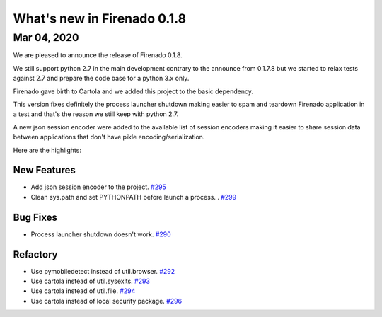 What's new in Firenado 0.1.8
=============================

Mar 04, 2020
------------

We are pleased to announce the release of Firenado 0.1.8.

We still support python 2.7 in the main development contrary to the announce
from 0.1.7.8 but we started to relax tests against 2.7 and prepare the code
base for a python 3.x only.

Firenado gave birth to Cartola and we added this project to the basic
dependency.

This version fixes definitely the process launcher shutdown making easier to
spam and teardown Firenado application in a test and that's the reason we still
keep with python 2.7.

A new json session encoder were added to the available list of session encoders
making it easier to share session data between applications that don't have
pikle encoding/serialization.

Here are the highlights:

New Features
~~~~~~~~~~~~

* Add json session encoder to the project. `#295 <https://github.com/candango/firenado/issues/295>`_
* Clean sys.path and set PYTHONPATH before launch a process. . `#299 <https://github.com/candango/firenado/issues/299>`_

Bug Fixes
~~~~~~~~~
* Process launcher shutdown doesn't work. `#290 <https://github.com/candango/firenado/issues/290>`_

Refactory
~~~~~~~~~
* Use pymobiledetect instead of util.browser. `#292 <https://github.com/candango/firenado/issues/292>`_
* Use cartola instead of util.sysexits. `#293 <https://github.com/candango/firenado/issues/293>`_
* Use cartola instead of util.file. `#294 <https://github.com/candango/firenado/issues/294>`_
* Use cartola instead of local security package. `#296 <https://github.com/candango/firenado/issues/296>`_
